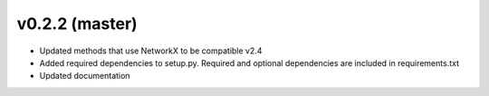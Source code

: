 .. _whatsnew_0220:

v0.2.2 (master)
---------------------------------------------------

* Updated methods that use NetworkX to be compatible v2.4
* Added required dependencies to setup.py.  Required and optional dependencies  
  are included in requirements.txt
* Updated documentation
  